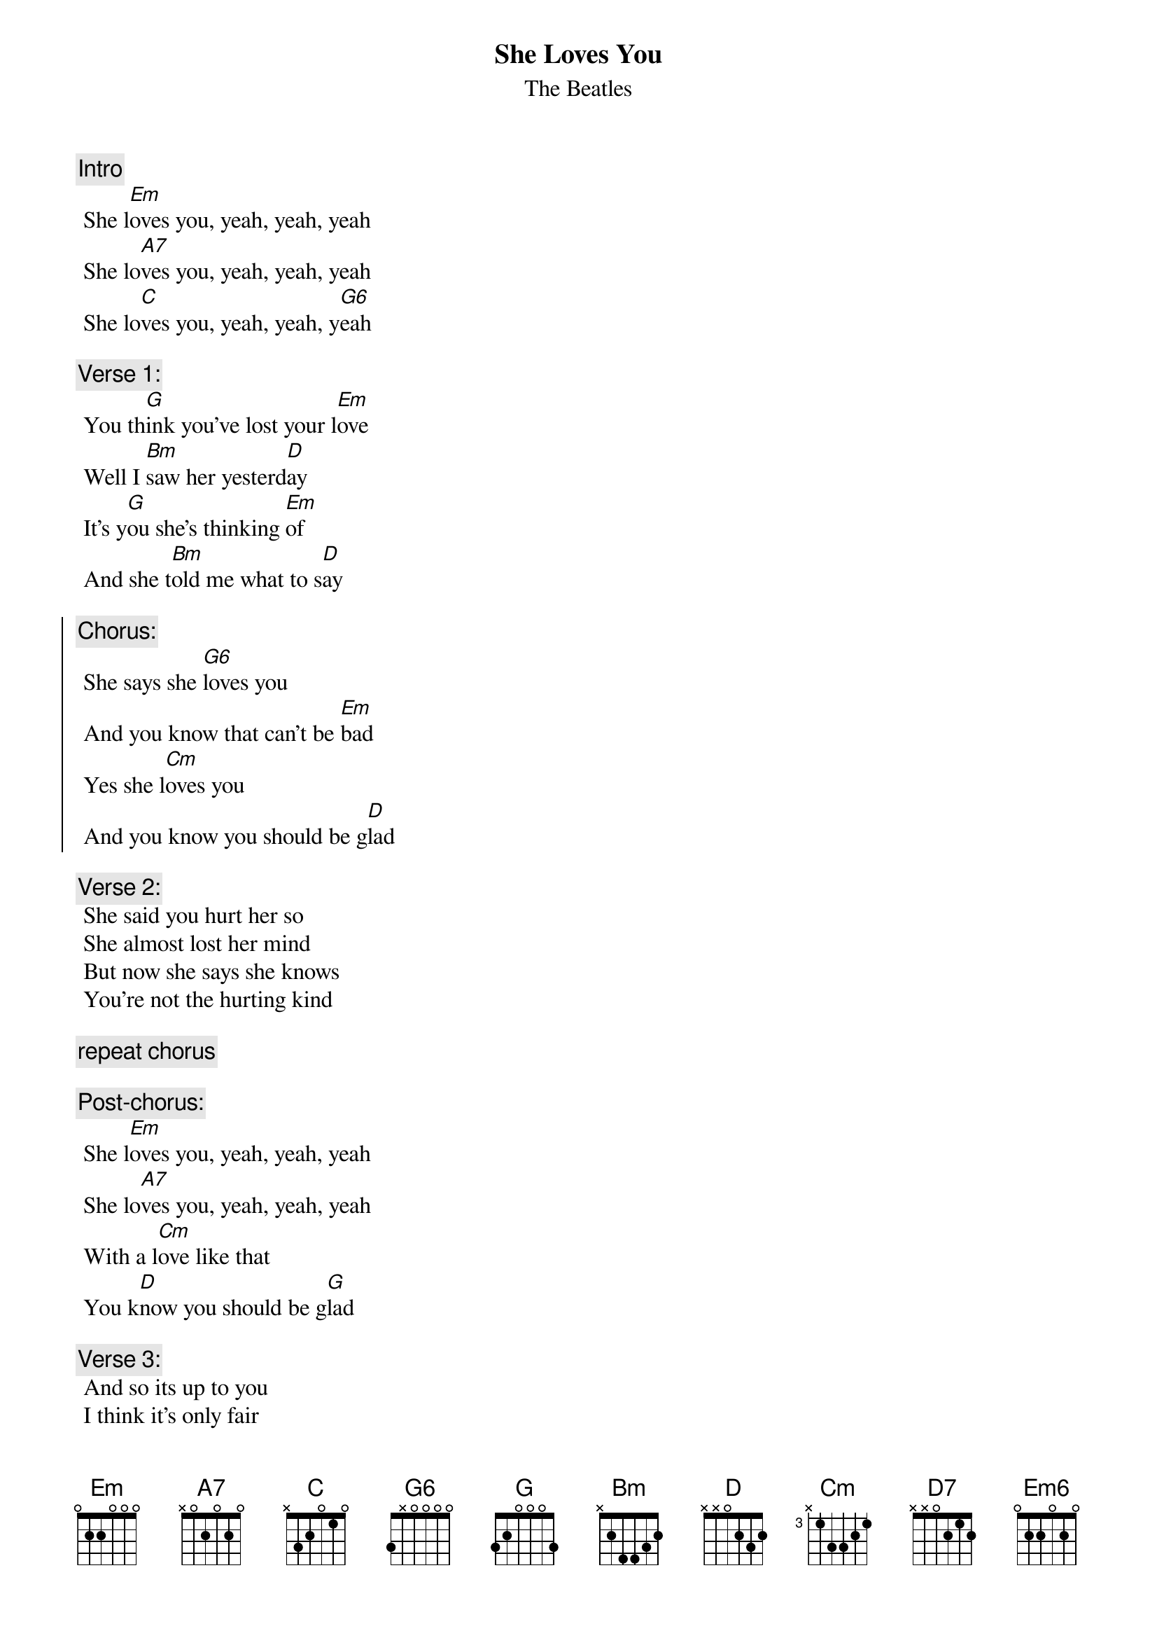 {t:She Loves You}
{st:The Beatles}
{artist:The Beatles}

{c:Intro} 
 She l[Em]oves you, yeah, yeah, yeah
 She lo[A7]ves you, yeah, yeah, yeah
 She lo[C]ves you, yeah, yeah, y[G6]eah
 
{c:Verse 1:}
 You th[G]ink you've lost your l[Em]ove
 Well I [Bm]saw her yesterd[D]ay
 It's y[G]ou she's thinking [Em]of
 And she t[Bm]old me what to s[D]ay
 
{soc}
{c:Chorus:}
 She says she [G6]loves you
 And you know that can't be [Em]bad
 Yes she l[Cm]oves you
 And you know you should be g[D]lad
{eoc}
 
 {c:Verse 2:}
 She said you hurt her so
 She almost lost her mind
 But now she says she knows
 You're not the hurting kind
 
 {c:repeat chorus}
 
 {eoc}
{c:Post-chorus:} 
 She l[Em]oves you, yeah, yeah, yeah
 She lo[A7]ves you, yeah, yeah, yeah
 With a l[Cm]ove like that
 You k[D]now you should be g[G]lad
{eoc}
 
 {c:Verse 3:}
 And so its up to you
 I think it's only fair
 Pride can hurt you too
 Apologize to her
 
 {c:repeat chorus}
 
 {c:repeat post-chorus}
 [(D)](...[G]glad) [G/F# Em]
 
 {c:Outro}
 With a l[Cm]ove like that [N.C.]
 You k[D7]now you should be g[G]lad[G/F#][Em]
 
 With a l[Cm]ove like that [N.C.]
 [D]You know [N.C.] you should be [G]glad [G/F#]
 [Em6]  [Em6]Yeah, yeah, yeah
 [C]Yeah, yeah, yeah, y[G6]eah
 
 ================
 Em on chorus add 13 12 10 
Strumming pattern
D DUDUD 
Em6 042000